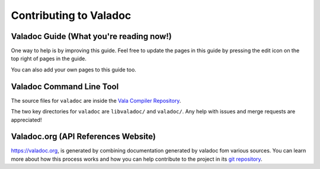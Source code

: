 Contributing to Valadoc
=======================

Valadoc Guide (What you're reading now!)
----------------------------------------

One way to help is by improving this guide. Feel free to update the pages in this guide by pressing
the edit icon on the top right of pages in the guide.

You can also add your own pages to this guide too.

Valadoc Command Line Tool
-------------------------

The source files for ``valadoc`` are inside the `Vala Compiler Repository <https://gitlab.gnome.org/GNOME/vala>`_.

The two key directories for ``valadoc`` are ``libvaladoc/`` and ``valadoc/``. Any help with issues and
merge requests are appreciated!

Valadoc.org (API References Website)
------------------------------------

`<https://valadoc.org>`_, is generated by combining documentation generated by valadoc fom various sources.
You can learn more about how this process works and how you can help contribute to the project in
its `git repository <https://github.com/vala-lang/valadoc-org>`_.